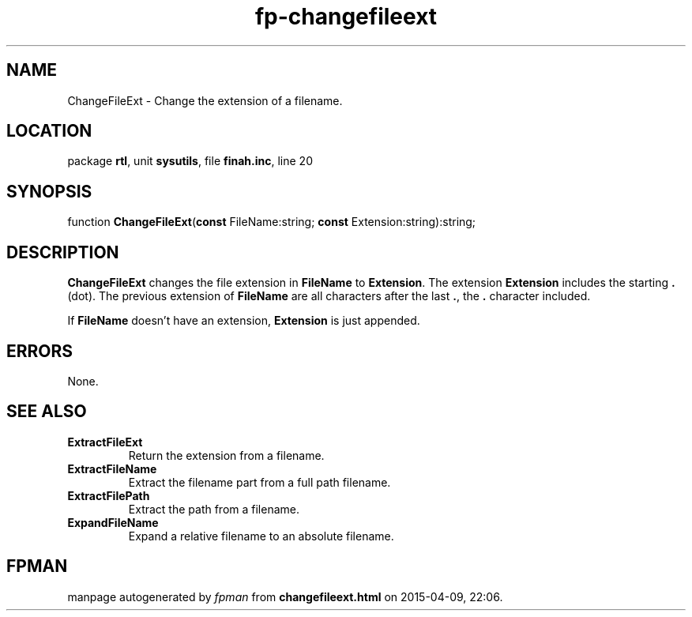.\" file autogenerated by fpman
.TH "fp-changefileext" 3 "2014-03-14" "fpman" "Free Pascal Programmer's Manual"
.SH NAME
ChangeFileExt - Change the extension of a filename.
.SH LOCATION
package \fBrtl\fR, unit \fBsysutils\fR, file \fBfinah.inc\fR, line 20
.SH SYNOPSIS
function \fBChangeFileExt\fR(\fBconst\fR FileName:string; \fBconst\fR Extension:string):string;
.SH DESCRIPTION
\fBChangeFileExt\fR changes the file extension in \fBFileName\fR to \fBExtension\fR. The extension \fBExtension\fR includes the starting \fB.\fR (dot). The previous extension of \fBFileName\fR are all characters after the last \fB.\fR, the \fB.\fR character included.

If \fBFileName\fR doesn't have an extension, \fBExtension\fR is just appended.


.SH ERRORS
None.


.SH SEE ALSO
.TP
.B ExtractFileExt
Return the extension from a filename.
.TP
.B ExtractFileName
Extract the filename part from a full path filename.
.TP
.B ExtractFilePath
Extract the path from a filename.
.TP
.B ExpandFileName
Expand a relative filename to an absolute filename.

.SH FPMAN
manpage autogenerated by \fIfpman\fR from \fBchangefileext.html\fR on 2015-04-09, 22:06.

